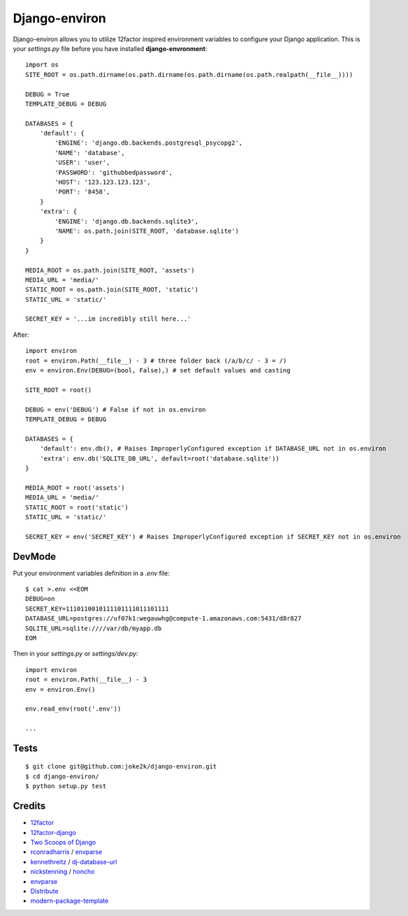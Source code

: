 Django-environ
==============

Django-environ allows you to utilize 12factor inspired environment variables to configure your Django application.
This is your `settings.py` file before you have installed **django-envronment**::

    import os
    SITE_ROOT = os.path.dirname(os.path.dirname(os.path.dirname(os.path.realpath(__file__))))

    DEBUG = True
    TEMPLATE_DEBUG = DEBUG

    DATABASES = {
        'default': {
            'ENGINE': 'django.db.backends.postgresql_psycopg2',
            'NAME': 'database',
            'USER': 'user',
            'PASSWORD': 'githubbedpassword',
            'HOST': '123.123.123.123',
            'PORT': '8458',
        }
        'extra': {
            'ENGINE': 'django.db.backends.sqlite3',
            'NAME': os.path.join(SITE_ROOT, 'database.sqlite')
        }
    }

    MEDIA_ROOT = os.path.join(SITE_ROOT, 'assets')
    MEDIA_URL = 'media/'
    STATIC_ROOT = os.path.join(SITE_ROOT, 'static')
    STATIC_URL = 'static/'

    SECRET_KEY = '...im incredibly still here...'

After::

    import environ
    root = environ.Path(__file__) - 3 # three folder back (/a/b/c/ - 3 = /)
    env = environ.Env(DEBUG=(bool, False),) # set default values and casting

    SITE_ROOT = root()

    DEBUG = env('DEBUG') # False if not in os.environ
    TEMPLATE_DEBUG = DEBUG

    DATABASES = {
        'default': env.db(), # Raises ImproperlyConfigured exception if DATABASE_URL not in os.environ
        'extra': env.db('SQLITE_DB_URL', default=root('database.sqlite'))
    }

    MEDIA_ROOT = root('assets')
    MEDIA_URL = 'media/'
    STATIC_ROOT = root('static')
    STATIC_URL = 'static/'

    SECRET_KEY = env('SECRET_KEY') # Raises ImproperlyConfigured exception if SECRET_KEY not in os.environ


DevMode
-------

Put your environment variables definition in a `.env` file::

    $ cat >.env <<EOM
    DEBUG=on
    SECRET_KEY=1110110010111101111011101111
    DATABASE_URL=postgres://uf07k1:wegauwhg@compute-1.amazonaws.com:5431/d8r827
    SQLITE_URL=sqlite:////var/db/myapp.db
    EOM

Then in your `settings.py` or `settings/dev.py`::

    import environ
    root = environ.Path(__file__) - 3
    env = environ.Env()

    env.read_env(root('.env'))

    ...

Tests
-----

::

    $ git clone git@github.com:joke2k/django-environ.git
    $ cd django-environ/
    $ python setup.py test

Credits
-------

- `12factor`_
- `12factor-django`_
- `Two Scoops of Django`_
- `rconradharris`_ / `envparse`_
- `kennethreitz`_ / `dj-database-url`_
- `nickstenning`_ / `honcho`_
- `envparse`_
- `Distribute`_
- `modern-package-template`_

.. _rconradharris: https://github.com/rconradharris
.. _envparse: https://github.com/rconradharris/envparse

.. _kennethreitz: https://github.com/kennethreitz
.. _dj-database-url: https://github.com/kennethreitz/dj-database-url

.. _nickstenning: https://github.com/nickstenning
.. _honcho: https://github.com/nickstenning/honcho

.. _12factor: http://www.12factor.net/
.. _12factor-django: http://www.wellfireinteractive.com/blog/easier-12-factor-django/
.. _`Two Scoops of Django`: https://django.2scoops.org (book)


.. _Distribute: http://pypi.python.org/pypi/distribute
.. _`modern-package-template`: http://pypi.python.org/pypi/modern-package-template
